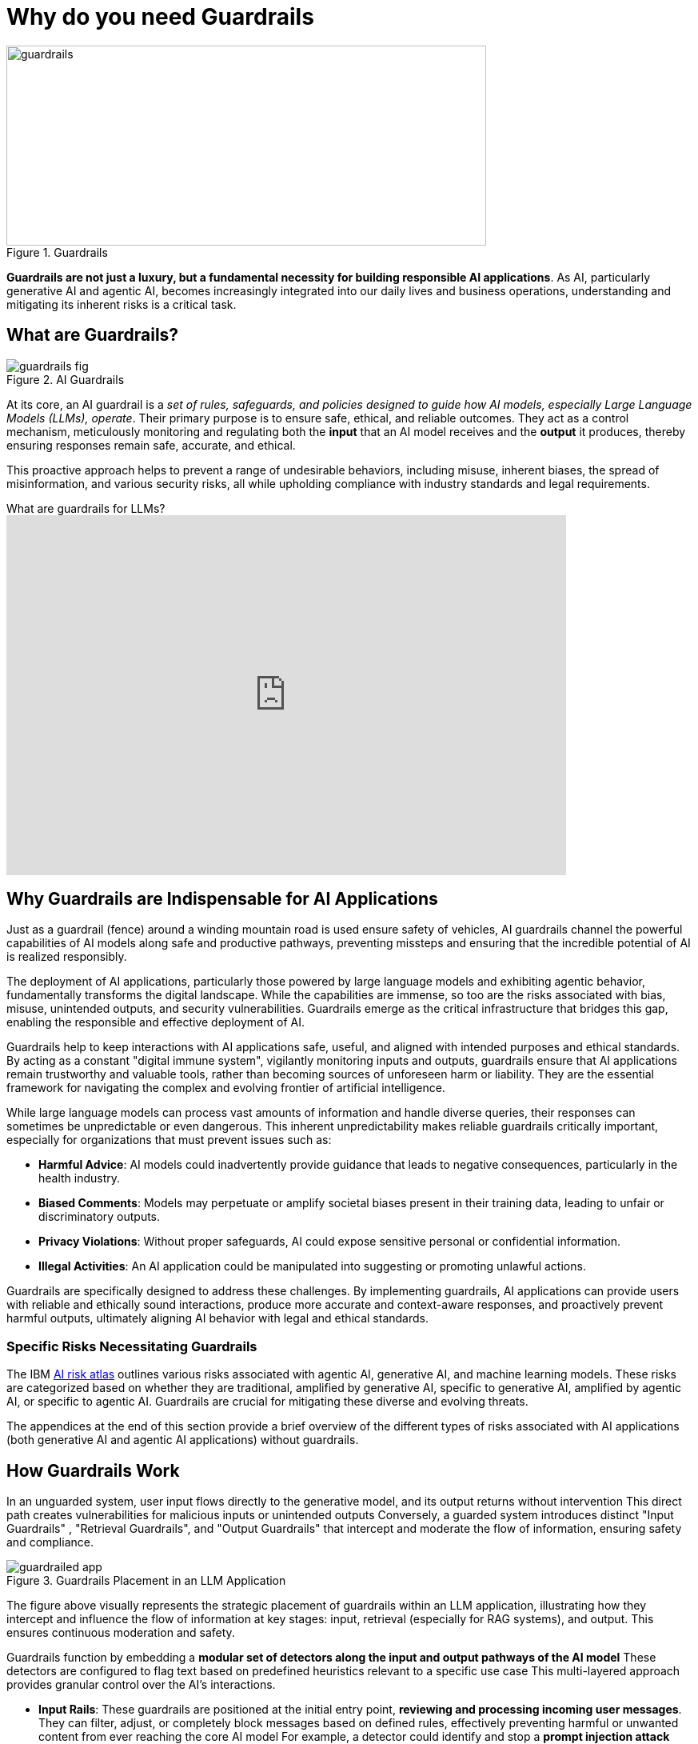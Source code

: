 # Why do you need Guardrails
:navtitle: Why Guardrails?

image::guardrails.png[title=Guardrails, width="600", height="250"]

**Guardrails are not just a luxury, but a fundamental necessity for building responsible AI applications**. As AI, particularly generative AI and agentic AI, becomes increasingly integrated into our daily lives and business operations, understanding and mitigating its inherent risks is a critical task.

== What are Guardrails?

image::guardrails-fig.png[title=AI Guardrails]

At its core, an AI guardrail is a __set of rules, safeguards, and policies designed to guide how AI models, especially Large Language Models (LLMs), operate__. Their primary purpose is to ensure safe, ethical, and reliable outcomes. They act as a control mechanism, meticulously monitoring and regulating both the **input** that an AI model receives and the **output** it produces, thereby ensuring responses remain safe, accurate, and ethical.

This proactive approach helps to prevent a range of undesirable behaviors, including misuse, inherent biases, the spread of misinformation, and various security risks, all while upholding compliance with industry standards and legal requirements.

video::FLOXGvqdwbM[youtube,title=What are guardrails for LLMs?,width=700,height=450]

== Why Guardrails are Indispensable for AI Applications

Just as a guardrail (fence) around a winding mountain road is used ensure safety of vehicles, AI guardrails channel the powerful capabilities of AI models along safe and productive pathways, preventing missteps and ensuring that the incredible potential of AI is realized responsibly.

The deployment of AI applications, particularly those powered by large language models and exhibiting agentic behavior, fundamentally transforms the digital landscape. While the capabilities are immense, so too are the risks associated with bias, misuse, unintended outputs, and security vulnerabilities. Guardrails emerge as the critical infrastructure that bridges this gap, enabling the responsible and effective deployment of AI.

Guardrails help to keep interactions with AI applications safe, useful, and aligned with intended purposes and ethical standards. By acting as a constant "digital immune system", vigilantly monitoring inputs and outputs, guardrails ensure that AI applications remain trustworthy and valuable tools, rather than becoming sources of unforeseen harm or liability. They are the essential framework for navigating the complex and evolving frontier of artificial intelligence.

While large language models can process vast amounts of information and handle diverse queries, their responses can sometimes be unpredictable or even dangerous. This inherent unpredictability makes reliable guardrails critically important, especially for organizations that must prevent issues such as:

* **Harmful Advice**: AI models could inadvertently provide guidance that leads to negative consequences, particularly in the health industry.
* **Biased Comments**: Models may perpetuate or amplify societal biases present in their training data, leading to unfair or discriminatory outputs.
* **Privacy Violations**: Without proper safeguards, AI could expose sensitive personal or confidential information.
* **Illegal Activities**: An AI application could be manipulated into suggesting or promoting unlawful actions.

Guardrails are specifically designed to address these challenges. By implementing guardrails, AI applications can provide users with reliable and ethically sound interactions, produce more accurate and context-aware responses, and proactively prevent harmful outputs, ultimately aligning AI behavior with legal and ethical standards.

=== Specific Risks Necessitating Guardrails

The IBM https://www.ibm.com/docs/en/watsonx/saas?topic=ai-risk-atlas[AI risk atlas^] outlines various risks associated with agentic AI, generative AI, and machine learning models. These risks are categorized based on whether they are traditional, amplified by generative AI, specific to generative AI, amplified by agentic AI, or specific to agentic AI. Guardrails are crucial for mitigating these diverse and evolving threats.

The appendices at the end of this section provide a brief overview of the different types of risks associated with AI applications (both generative AI and agentic AI applications) without guardrails.

== How Guardrails Work

In an unguarded system, user input flows directly to the generative model, and its output returns without intervention This direct path creates vulnerabilities for malicious inputs or unintended outputs Conversely, a guarded system introduces distinct "Input Guardrails" , "Retrieval Guardrails", and "Output Guardrails" that intercept and moderate the flow of information, ensuring safety and compliance.

image::guardrailed-app.png[title=Guardrails Placement in an LLM Application]

The figure above visually represents the strategic placement of guardrails within an LLM application, illustrating how they intercept and influence the flow of information at key stages: input, retrieval (especially for RAG systems), and output. This ensures continuous moderation and safety.

Guardrails function by embedding a **modular set of detectors along the input and output pathways of the AI model** These detectors are configured to flag text based on predefined heuristics relevant to a specific use case This multi-layered approach provides granular control over the AI's interactions.

* **Input Rails**: These guardrails are positioned at the initial entry point, *reviewing and processing incoming user messages*. They can filter, adjust, or completely block messages based on defined rules, effectively preventing harmful or unwanted content from ever reaching the core AI model For example, a detector could identify and stop a *prompt injection attack* before it influences the model's behavior
* **Retrieval Rails**: For AI applications that leverage external information sources, such as through Retrieval-Augmented Generation (RAG), retrieval rails ensure that **only safe and relevant data is retrieved and utilized** by the model This helps to *ground* the model's responses in vetted information and prevent the inclusion of unreliable or toxic external content.
* **Output Rails**: Serving as the final checkpoint, these guardrails scrutinize the AI model's generated response *before it is delivered to the user*. They verify that the output adheres to ethical guidelines, complies with content policies, and meets user expectations. An example would be a detector flagging and preventing the display of *unacceptable language* or *hallucinated facts* in the model's output

This comprehensive, layered strategy ensures that every message is thoroughly checked and refined throughout the interaction, fostering a safe and trustworthy conversation experience for users

NOTE: While many detectors rely on small LLMs specifically tuned for Guardrails, you can also implement your own custom detectors and validators in code using the features provided by your programming language and libraries, like regular expressions and fuzzy searching.

== Additional Benefits of Guardrailing

While preventing harmful content and ensuring compliance are primary drivers, guardrails offer several other significant advantages:

* **Cost Savings**: Guardrail detectors can be substantially smaller and less resource-intensive (tens of millions of parameters) than the large generative models they protect (tens of billions of parameters). This allows organizations to *short-circuit irrelevant or off-topic queries* before they consume expensive computational resources on the main generative model, leading to considerable cost efficiencies.
* **Ensuring Appropriate Language**: Guardrails can enforce the use of language that is appropriate for the specific use case and brand For instance, they can detect and prompt the model to rephrase overly formal language if the application is intended to be friendly and conversational
* **Authoritative Responses**: By integrating model evaluation, guardrails can ensure that the AI model only engages in discussions on subjects for which it has sufficient knowledge and authority. This prevents the model from generating unreliable information by limiting its scope to proven areas of expertise.

== Appendix

.AI Risks
****

AI agents are software entities that use AI techniques and possess the agency to act in their environment based on set goals, deciding and executing actions autonomously. Since recent agents are often built on large language models, generative AI risks are also applicable to them. The following are risks amplified by, or specific to Agentic AI:

* **Fairness**:
** Discriminatory actions 
** Introduce data bias 

* **Privacy**:
** Sharing IP/PI/confidential information with user 
** Sharing IP/PI/confidential information with tools

* **Value Alignment**:
** Over or under reliance on AI agents 
** Misaligned actions 

* **Robustness** :
** Attack on AI agents’ external resources 
** Unauthorized use 
** Exploit trust mismatch 
** Function calling *hallucination* 

* **Computational Inefficiency**:
** Redundant actions 

* **Governance**:
** Incomplete AI agent evaluation 
** Mitigation and maintenance 
** Lack of AI agent transparency 
** Reproducibility 
** Accountability of AI agent actions 
** AI agent compliance 

* **Societal Impact**:
** Impact on human dignity 
** AI agents' impact on human agency
** AI agents' impact on jobs 
** AI agents' impact on environment 

* **Explainability**:
** Unexplainable and untraceable actions

The following risks are broadly applicable to generative AI models, which form the foundation for many AI applications today.

* **Training Data Risks**:
** **Accuracy**: Unrepresentative data, Data contamination
** **Fairness**: Data bias
** **Value Alignment**: Improper data curation, Improper retraining
** **Robustness**: Data poisoning
** **Privacy**: Personal information in data, Reidentification, Data privacy rights alignment
** **Transparency**: Lack of training data transparency, Uncertain data provenance
** **Data Laws**: Data acquisition restrictions, Data usage restrictions, Data transfer restrictions
** **Intellectual Property**: Confidential information in data, Data usage rights restrictions

* **Inference Risks**:
** **Accuracy**: Poor model accuracy
** **Robustness (Model Behavior Manipulation)**: Evasion attack, Extraction attack, *Jailbreaking*
** **Intellectual Property**: IP information in prompt, Confidential data in prompt
** **Robustness (Prompt Attacks)**: *Prompt injection attack*, Prompt leaking, Prompt priming, Context overload attack, Direct instructions attack, Encoded interactions attack, Indirect instructions attack, Social hacking attack, Specialized tokens attack 
**  **Privacy**: Personal information in prompt, Attribute inference attack, Membership inference attack 

* **Output Risks** :
** **Fairness**: Decision bias, Output bias 
** **Value Alignment**: Harmful output, Harmful code generation, Toxic output, Incomplete advice, Over or under reliance 
** **Misuse**: Dangerous use, Spreading disinformation, Nonconsensual use, Spreading toxicity, Improper usage, Non-disclosure 
** **Robustness**: *Hallucination* 
** **Privacy**: Exposing personal information 
** **Intellectual Property**: Copyright infringement, Revealing confidential information 
** **Explainability**: Unexplainable output, Unreliable source attribution, Untraceable attribution, Inaccessible training data 

* **Non-Technical Risks**:
** **Governance**: Lack of data transparency, Lack of model transparency, Lack of system transparency, Incomplete usage definition, Incorrect risk testing, Unrepresentative risk testing, Lack of testing diversity 
** **Legal Compliance**: Model usage rights restrictions, Legal accountability, Generated content ownership and IP 
** **Societal Impact**: Impact on the environment, Impact on affected communities, Human exploitation, Impact on Jobs, AI agents' Impact on human agency, Impact on cultural diversity

****

== References

* https://www.ibm.com/docs/en/watsonx/saas?topic=ai-risk-atlas[IBM AI Risk Atlas^]
* https://www.redhat.com/en/blog/security-and-safety-ai-systems[Security and safety of AI systems^]